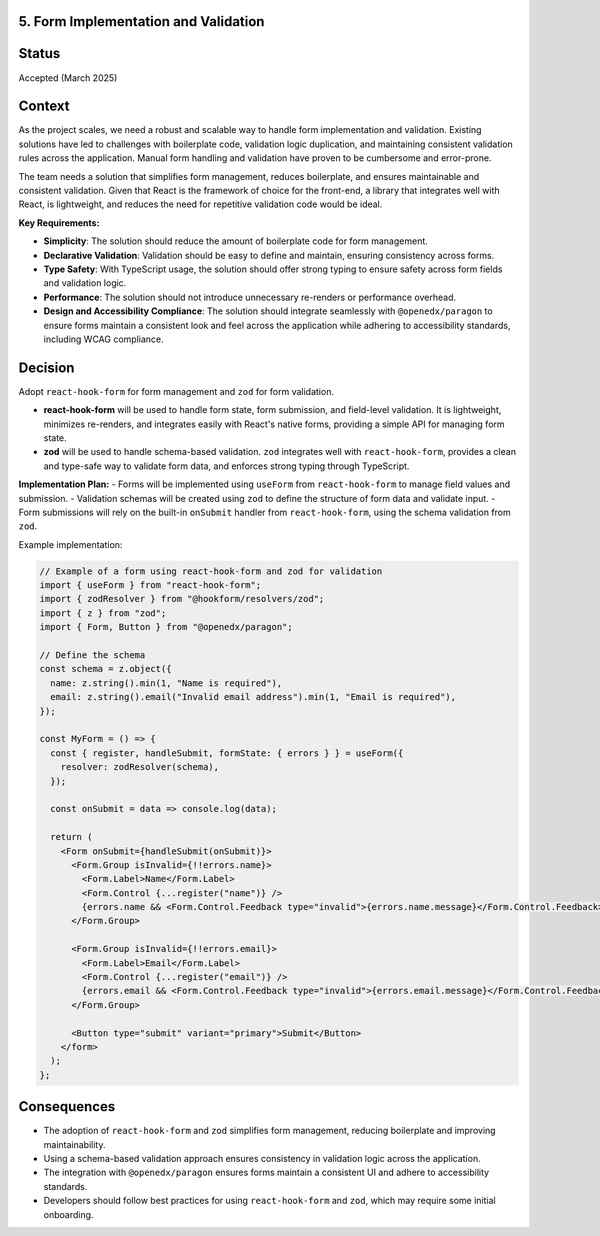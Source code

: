 5. Form Implementation and Validation
-------------------------------------

Status
------

Accepted (March 2025)

Context
-------

As the project scales, we need a robust and scalable way to handle form implementation and validation. Existing solutions have led to challenges with boilerplate code, validation logic duplication, and maintaining consistent validation rules across the application. Manual form handling and validation have proven to be cumbersome and error-prone.

The team needs a solution that simplifies form management, reduces boilerplate, and ensures maintainable and consistent validation. Given that React is the framework of choice for the front-end, a library that integrates well with React, is lightweight, and reduces the need for repetitive validation code would be ideal.

**Key Requirements:**

* **Simplicity**: The solution should reduce the amount of boilerplate code for form management.
* **Declarative Validation**: Validation should be easy to define and maintain, ensuring consistency across forms.
* **Type Safety**: With TypeScript usage, the solution should offer strong typing to ensure safety across form fields and validation logic.
* **Performance**: The solution should not introduce unnecessary re-renders or performance overhead.
* **Design and Accessibility Compliance**: The solution should integrate seamlessly with ``@openedx/paragon`` to ensure forms maintain a consistent look and feel across the application while adhering to accessibility standards, including WCAG compliance.


Decision
--------

Adopt ``react-hook-form`` for form management and ``zod`` for form validation.

* **react-hook-form** will be used to handle form state, form submission, and field-level validation. It is lightweight, minimizes re-renders, and integrates easily with React's native forms, providing a simple API for managing form state.

* **zod** will be used to handle schema-based validation. ``zod`` integrates well with ``react-hook-form``, provides a clean and type-safe way to validate form data, and enforces strong typing through TypeScript.

**Implementation Plan:**
- Forms will be implemented using ``useForm`` from ``react-hook-form`` to manage field values and submission.
- Validation schemas will be created using ``zod`` to define the structure of form data and validate input.
- Form submissions will rely on the built-in ``onSubmit`` handler from ``react-hook-form``, using the schema validation from ``zod``.

Example implementation:

.. code-block:: tsx

  // Example of a form using react-hook-form and zod for validation
  import { useForm } from "react-hook-form";
  import { zodResolver } from "@hookform/resolvers/zod";
  import { z } from "zod";
  import { Form, Button } from "@openedx/paragon";

  // Define the schema
  const schema = z.object({
    name: z.string().min(1, "Name is required"),
    email: z.string().email("Invalid email address").min(1, "Email is required"),
  });

  const MyForm = () => {
    const { register, handleSubmit, formState: { errors } } = useForm({
      resolver: zodResolver(schema),
    });

    const onSubmit = data => console.log(data);

    return (
      <Form onSubmit={handleSubmit(onSubmit)}>
        <Form.Group isInvalid={!!errors.name}>
          <Form.Label>Name</Form.Label>
          <Form.Control {...register("name")} />
          {errors.name && <Form.Control.Feedback type="invalid">{errors.name.message}</Form.Control.Feedback>}
        </Form.Group>

        <Form.Group isInvalid={!!errors.email}>
          <Form.Label>Email</Form.Label>
          <Form.Control {...register("email")} />
          {errors.email && <Form.Control.Feedback type="invalid">{errors.email.message}</Form.Control.Feedback>}
        </Form.Group>

        <Button type="submit" variant="primary">Submit</Button>
      </form>
    );
  };

Consequences
------------

* The adoption of ``react-hook-form`` and ``zod`` simplifies form management, reducing boilerplate and improving maintainability.
* Using a schema-based validation approach ensures consistency in validation logic across the application.
* The integration with ``@openedx/paragon`` ensures forms maintain a consistent UI and adhere to accessibility standards.
* Developers should follow best practices for using ``react-hook-form`` and ``zod``, which may require some initial onboarding.

